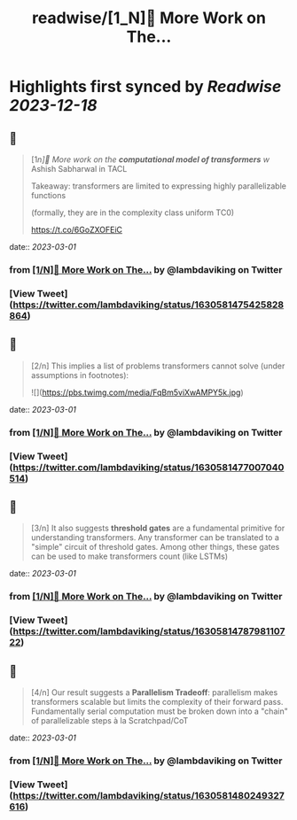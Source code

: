 :PROPERTIES:
:title: readwise/[1_N]📢 More Work on The...
:END:

:PROPERTIES:
:author: [[lambdaviking on Twitter]]
:full-title: "[1/N]📢 More Work on The..."
:category: [[tweets]]
:url: https://twitter.com/lambdaviking/status/1630581475425828864
:image-url: https://pbs.twimg.com/profile_images/1324205334521614336/mlYl4euv.jpg
:END:

* Highlights first synced by [[Readwise]] [[2023-12-18]]
** 📌
#+BEGIN_QUOTE
[1/n]📢 More work on the *computational model of transformers* w/ Ashish Sabharwal in TACL

Takeaway: transformers are limited to expressing highly parallelizable functions

(formally, they are in the complexity class uniform TC0)

https://t.co/6GoZXOFEiC 
#+END_QUOTE
    date:: [[2023-03-01]]
*** from _[1/N]📢 More Work on The..._ by @lambdaviking on Twitter
*** [View Tweet](https://twitter.com/lambdaviking/status/1630581475425828864)
** 📌
#+BEGIN_QUOTE
[2/n] This implies a list of problems transformers cannot solve (under assumptions in footnotes): 

![](https://pbs.twimg.com/media/FqBm5viXwAMPY5k.jpg) 
#+END_QUOTE
    date:: [[2023-03-01]]
*** from _[1/N]📢 More Work on The..._ by @lambdaviking on Twitter
*** [View Tweet](https://twitter.com/lambdaviking/status/1630581477007040514)
** 📌
#+BEGIN_QUOTE
[3/n] It also suggests *threshold gates* are a fundamental primitive for understanding transformers. Any transformer can be translated to a "simple" circuit of threshold gates. Among other things, these gates can be used to make transformers count (like LSTMs) 
#+END_QUOTE
    date:: [[2023-03-01]]
*** from _[1/N]📢 More Work on The..._ by @lambdaviking on Twitter
*** [View Tweet](https://twitter.com/lambdaviking/status/1630581478798110722)
** 📌
#+BEGIN_QUOTE
[4/n] Our result suggests a *Parallelism Tradeoff*: parallelism makes transformers scalable but limits the complexity of their forward pass. Fundamentally serial computation must be broken down into a "chain" of parallelizable steps à la Scratchpad/CoT 
#+END_QUOTE
    date:: [[2023-03-01]]
*** from _[1/N]📢 More Work on The..._ by @lambdaviking on Twitter
*** [View Tweet](https://twitter.com/lambdaviking/status/1630581480249327616)
